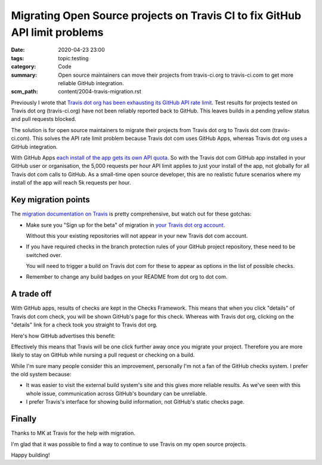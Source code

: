 Migrating Open Source projects on Travis CI to fix GitHub API limit problems
============================================================================

:date: 2020-04-23 23:00
:tags: topic:testing
:category: Code
:summary: Open source maintainers can move their projects from travis-ci.org to
          travis-ci.com to get more reliable GitHub integration.
:scm_path: content/2004-travis-migration.rst

Previously I wrote that `Travis dot org has been exhausting its GitHub API rate
limit </travis-hitting-githubs-api-limits-for-open-source-projects.html>`_.
Test results for projects tested on Travis dot org (travis-ci.org) have not
been reliably reported back to GitHub. This leaves builds in a pending yellow
status and pull requests blocked.

The solution is for open source maintainers to migrate their projects from
Travis dot org to Travis dot com (travis-ci.com). This solves the API rate
limit problem because Travis dot com uses GitHub Apps, whereas Travis dot org
uses a GitHub integration.

With GitHub Apps `each install of the app gets its own API quota
<https://developer.github.com/apps/differences-between-apps/#token-based-identification>`_.
So with the Travis dot com GitHub app installed in your GitHub user or
organisation, the 5,000 requests per hour API limit applies to just your
install of the app, not globally for all Travis dot com calls to GitHub. As a
small-time open source developer, this are no realistic future scenarios where
my install of the app will reach 5k requests per hour.

Key migration points
--------------------

The `migration documentation on Travis
<https://docs.travis-ci.com/user/migrate/open-source-repository-migration/#migrating-a-repository>`_
is pretty comprehensive, but watch out for these gotchas:

* Make sure you "Sign up for the beta" of migration in `your Travis dot org
  account <https://travis-ci.org/account/repositories>`_.

  .. image:: |filename| images/200424_travis_sign_up.png
      :alt: Travis "Sign up for beta" call to action

  Without this your existing repositories will not appear in your new Travis
  dot com account.

* If you have required checks in the branch protection rules of your GitHub
  project repository, these need to be switched over.

  .. image:: |filename| images/200424_branch_status_checks.png
      :alt: GitHub branch status checks required

  You will need to trigger a build on Travis dot com for these to appear as
  options in the list of possible checks.

* Remember to change any build badges on your README from dot org to dot com.

A trade off
-----------

With GitHub apps, results of checks are kept in the Checks Framework. This
means that when you click "details" of Travis dot com check, you will be shown
GitHub's page for this check. Whereas with Travis dot org, clicking on the
"details" link for a check took you straight to Travis dot org.

Here's how GitHub advertises this benefit:

.. image:: |filename| images/200424_travis_checks_integration.png
    :alt: Integrations built with Checks API - Travis CI - Get a complete
        picture of a project’s health directly from GitHub by viewing your
        build's stages, jobs, and results, including the config associated with
        them. You can also re-run builds from within the GitHub interface.  

Effectively this means that Travis will be one click further away once you
migrate your project. Therefore you are more likely to stay on GitHub while
nursing a pull request or checking on a build.

While I'm sure many people consider this an improvement, personally I'm not a
fan of the GitHub checks system. I prefer the old system because:

* It was easier to visit the external build system's site and this gives more
  reliable results. As we've seen with this whole issue, communication across
  GitHub's boundary can be unreliable.

* I prefer Travis's interface for showing build information, not GitHub's
  static checks page.

Finally
-------

Thanks to MK at Travis for the help with migration.

I'm glad that it was possible to find a way to continue to use Travis on my
open source projects.

Happy building!
